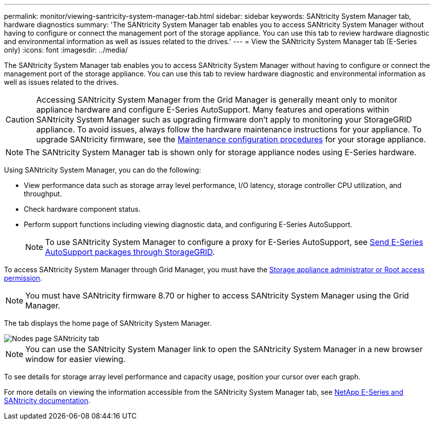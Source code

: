 ---
permalink: monitor/viewing-santricity-system-manager-tab.html
sidebar: sidebar
keywords: SANtricity System Manager tab, hardware diagnostics
summary: 'The SANtricity System Manager tab enables you to access SANtricity System Manager without having to configure or connect the management port of the storage appliance. You can use this tab to review hardware diagnostic and environmental information as well as issues related to the drives.'
---
= View the SANtricity System Manager tab (E-Series only)
:icons: font
:imagesdir: ../media/

[.lead]
The SANtricity System Manager tab enables you to access SANtricity System Manager without having to configure or connect the management port of the storage appliance. You can use this tab to review hardware diagnostic and environmental information as well as issues related to the drives.

CAUTION: Accessing SANtricity System Manager from the Grid Manager is generally meant only to monitor appliance hardware and configure E-Series AutoSupport. Many features and operations within SANtricity System Manager such as upgrading firmware don't apply to monitoring your StorageGRID appliance. To avoid issues, always follow the hardware maintenance instructions for your appliance. To upgrade SANtricity firmware, see the https://docs.netapp.com/us-en/storagegrid-appliances/landing-maintain-hdwr/index.html[Maintenance configuration procedures^] for your storage appliance. 

NOTE: The SANtricity System Manager tab is shown only for storage appliance nodes using E-Series hardware.

Using SANtricity System Manager, you can do the following:

* View performance data such as storage array level performance, I/O latency, storage controller CPU utilization, and throughput.
* Check hardware component status.
* Perform support functions including viewing diagnostic data, and configuring E-Series AutoSupport.
+
NOTE: To use SANtricity System Manager to configure a proxy for E-Series AutoSupport, see link:../admin/sending-eseries-autosupport-messages-through-storagegrid.html[Send E-Series AutoSupport packages through StorageGRID].

To access SANtricity System Manager through Grid Manager, you must have the link:../admin/admin-group-permissions.html[Storage appliance administrator or Root access permission].

NOTE: You must have SANtricity firmware 8.70 or higher to access SANtricity System Manager using the Grid Manager.

The tab displays the home page of SANtricity System Manager.

image::../media/nodes_page_santricity_tab.png["Nodes page SANtricity tab"]

NOTE: You can use the SANtricity System Manager link to open the SANtricity System Manager in a new browser window for easier viewing.

To see details for storage array level performance and capacity usage, position your cursor over each graph.

For more details on viewing the information accessible from the SANtricity System Manager tab, see https://docs.netapp.com/us-en/e-series-family/index.html[NetApp E-Series and SANtricity documentation^].